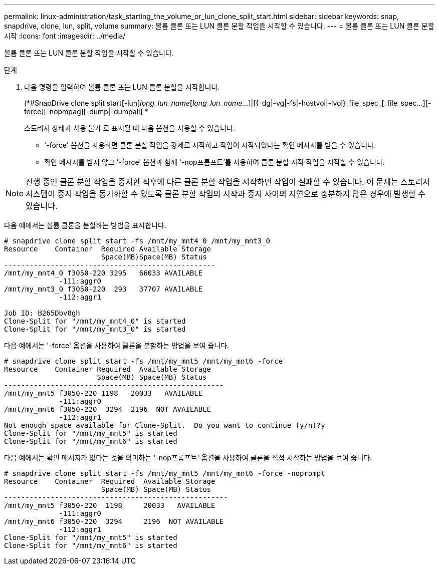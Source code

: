 ---
permalink: linux-administration/task_starting_the_volume_or_lun_clone_split_start.html 
sidebar: sidebar 
keywords: snap, snapdrive, clone, lun, split, volume 
summary: 볼륨 클론 또는 LUN 클론 분할 작업을 시작할 수 있습니다. 
---
= 볼륨 클론 또는 LUN 클론 분할 시작
:icons: font
:imagesdir: ../media/


[role="lead"]
볼륨 클론 또는 LUN 클론 분할 작업을 시작할 수 있습니다.

.단계
. 다음 명령을 입력하여 볼륨 클론 또는 LUN 클론 분할을 시작합니다.
+
(*#SnapDrive clone split start[-lun]_long_lun_name_[_long_lun_name..._]|[{-dg|-vg|-fs|-hostvol|-lvol}_file_spec_[_file_spec...][-force][-nopmpag][-dump|-dumpall] *

+
스토리지 상태가 사용 불가 로 표시될 때 다음 옵션을 사용할 수 있습니다.

+
** '-force' 옵션을 사용하면 클론 분할 작업을 강제로 시작하고 작업이 시작되었다는 확인 메시지를 받을 수 있습니다.
** 확인 메시지를 받지 않고 '-force' 옵션과 함께 '-nop프롬프트'를 사용하여 클론 분할 시작 작업을 시작할 수 있습니다.





NOTE: 진행 중인 클론 분할 작업을 중지한 직후에 다른 클론 분할 작업을 시작하면 작업이 실패할 수 있습니다. 이 문제는 스토리지 시스템이 중지 작업을 동기화할 수 있도록 클론 분할 작업의 시작과 중지 사이의 지연으로 충분하지 않은 경우에 발생할 수 있습니다.

다음 예에서는 볼륨 클론을 분할하는 방법을 표시합니다.

[listing]
----
# snapdrive clone split start -fs /mnt/my_mnt4_0 /mnt/my_mnt3_0
Resource    Container  Required Available Storage
                       Space(MB)Space(MB) Status
--------------------------------------------------
/mnt/my_mnt4_0 f3050-220 3295   66033 AVAILABLE
             -111:aggr0
/mnt/my_mnt3_0 f3050-220  293   37707 AVAILABLE
             -112:aggr1

Job ID: B265Dbv8gh
Clone-Split for "/mnt/my_mnt4_0" is started
Clone-Split for "/mnt/my_mnt3_0" is started
----
다음 예에서는 '-force' 옵션을 사용하여 클론을 분할하는 방법을 보여 줍니다.

[listing]
----
# snapdrive clone split start -fs /mnt/my_mnt5 /mnt/my_mnt6 -force
Resource    Container Required  Available Storage
                      Space(MB) Space(MB) Status
----------------------------------------------------
/mnt/my_mnt5 f3050-220 1198   20033   AVAILABLE
             -111:aggr0
/mnt/my_mnt6 f3050-220  3294  2196  NOT AVAILABLE
             -112:aggr1
Not enough space available for Clone-Split.  Do you want to continue (y/n)?y
Clone-Split for "/mnt/my_mnt5" is started
Clone-Split for "/mnt/my_mnt6" is started
----
다음 예에서는 확인 메시지가 없다는 것을 의미하는 '-nop프롬프트' 옵션을 사용하여 클론을 직접 시작하는 방법을 보여 줍니다.

[listing]
----
# snapdrive clone split start -fs /mnt/my_mnt5 /mnt/my_mnt6 -force -noprompt
Resource    Container  Required  Available Storage
                       Space(MB) Space(MB) Status
-----------------------------------------------------
/mnt/my_mnt5 f3050-220  1198     20033   AVAILABLE
             -111:aggr0
/mnt/my_mnt6 f3050-220  3294     2196  NOT AVAILABLE
             -112:aggr1
Clone-Split for "/mnt/my_mnt5" is started
Clone-Split for "/mnt/my_mnt6" is started
----
